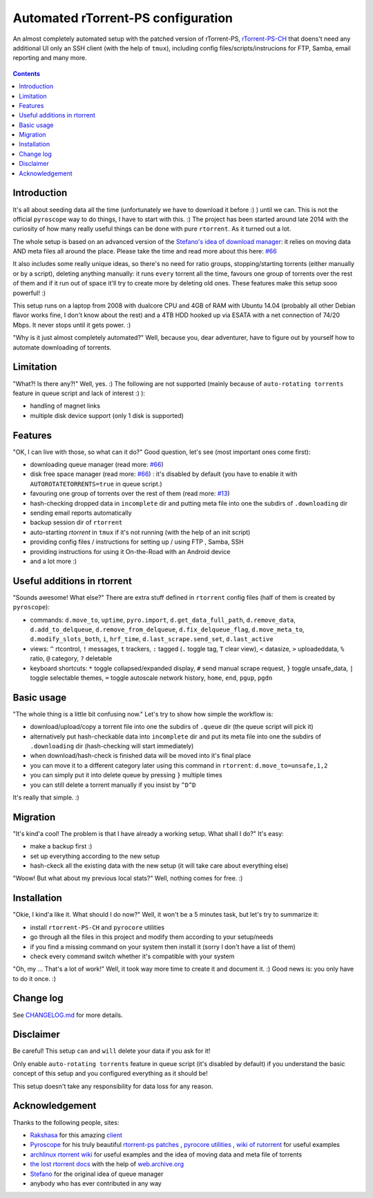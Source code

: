 Automated rTorrent-PS configuration
===================================

An almost completely automated setup with the patched version of rTorrent-PS, `rTorrent-PS-CH <https://github.com/chros73/rtorrent-ps/#fork-notes>`_ that doens't need any additional UI only an SSH client (with the help of ``tmux``), including config files/scripts/instrucions for FTP, Samba, email reporting and many more.

.. figure:: https://raw.githubusercontent.com/chros73/rtorrent-ps/master/docs/_static/img/rTorrent-PS-CH-0.9.6-happy-pastel-kitty-s.png
   :align: center
   :alt: Extended Canvas Screenshot

.. contents:: **Contents**


Introduction
------------

It's all about seeding data all the time (unfortunately we have to download it before :) ) until we can. This is not the official ``pyroscope`` way to do things, I have to start with this. :) The project has been started around late 2014 with the curiosity of how many really useful things can be done with pure ``rtorrent``. As it turned out a lot.

The whole setup is based on an advanced version of the `Stefano's idea of download manager <http://www.stabellini.net/rtorrent-howto.txt>`_: it relies on moving data AND meta files all around the place. Please take the time and read more about this here: `#66 <https://github.com/chros73/rtorrent-ps_setup/issues/66>`_

It also includes some really unique ideas, so there's no need for ratio groups, stopping/starting torrents (either manually or by a script), deleting anything manually: it runs ``every`` torrent all the time, favours one group of torrents over the rest of them and if it run out of space it'll try to create more by deleting old ones. These features make this setup sooo powerful! :)

This setup runs on a laptop from 2008 with dualcore CPU and 4GB of RAM with Ubuntu 14.04 (probably all other Debian flavor works fine, I don't know about the rest) and a 4TB HDD hooked up via ESATA with a net connection of 74/20 Mbps. It never stops until it gets power. :)

"Why is it just almost completely automated?" Well, because you, dear adventurer, have to figure out by yourself how to automate downloading of torrents.


Limitation
----------

"What?! Is there any?!" Well, yes. :) The following are not supported (mainly because of ``auto-rotating torrents`` feature in queue script and lack of interest :) ):

-  handling of magnet links
-  multiple disk device support (only 1 disk is supported)


Features
--------

"OK, I can live with those, so what can it do?" Good question, let's see (most important ones come first):

-  downloading queue manager (read more: `#66 <https://github.com/chros73/rtorrent-ps_setup/issues/66>`_)
-  disk free space manager (read more: `#66 <https://github.com/chros73/rtorrent-ps_setup/issues/66>`_) : it's disabled by default (you have to enable it with ``AUTOROTATETORRENTS=true`` in queue script.)
-  favouring one group of torrents over the rest of them (read more: `#13 <https://github.com/chros73/rtorrent-ps_setup/issues/13>`_)
-  hash-checking dropped data in ``incomplete`` dir and putting meta file into one the subdirs of ``.downloading`` dir
-  sending email reports automatically
-  backup session dir of ``rtorrent``
-  auto-starting `rtorrent` in ``tmux`` if it's not running (with the help of an init script)
-  providing config files / instructions for setting up / using FTP , Samba, SSH
-  providing instructions for using it On-the-Road with an Android device
-  and a lot more :)


Useful additions in rtorrent
----------------------------

"Sounds awesome! What else?" There are extra stuff defined in ``rtorrent`` config files (half of them is created by ``pyroscope``):

-  commands: ``d.move_to``, ``uptime``, ``pyro.import``, ``d.get_data_full_path``, ``d.remove_data``, ``d.add_to_delqueue``, ``d.remove_from_delqueue``, ``d.fix_delqueue_flag``, ``d.move_meta_to``, ``d.modify_slots_both``, ``i``, ``hrf_time``, ``d.last_scrape.send_set``, ``d.last_active``
-  views: ``^`` rtcontrol, ``!`` messages, ``t`` trackers, ``:`` tagged (``.`` toggle tag, ``T`` clear view), ``<`` datasize, ``>`` uploadeddata, ``%`` ratio, ``@`` category, ``?`` deletable
-  keyboard shortcuts: ``*`` toggle collapsed/expanded display, ``#`` send manual scrape request, ``}`` toggle unsafe_data, ``|`` toggle selectable themes, ``=`` toggle autoscale network history, ``home``, ``end``, ``pgup``, ``pgdn``


Basic usage
-----------

"The whole thing is a little bit confusing now." Let's try to show how simple the workflow is:

-  download/upload/copy a torrent file into one the subdirs of ``.queue`` dir (the queue script will pick it)
-  alternatively put hash-checkable data into ``incomplete`` dir and put its meta file into one the subdirs of ``.downloading`` dir (hash-checking will start immediately)
-  when download/hash-check is finished data will be moved into it's final place
-  you can move it to a different category later using this command in ``rtorrent``: ``d.move_to=unsafe,1,2``
-  you can simply put it into delete queue by pressing ``}`` multiple times
-  you can still delete a torrent manually if you insist by ``^D^D``

It's really that simple. :)


Migration
---------

"It's kind'a cool! The problem is that I have already a working setup. What shall I do?" It's easy:

-  make a backup first :)
-  set up everything according to the new setup
-  hash-ckeck all the existing data with the new setup (it will take care about everything else)

"Woow! But what about my previous local stats?" Well, nothing comes for free. :)


Installation
------------

"Okie, I kind'a like it. What should I do now?" Well, it won't be a 5 minutes task, but let's try to summarize it:

-  install ``rtorrent-PS-CH`` and ``pyrocore`` utilities
-  go through all the files in this project and modify them according to your setup/needs
-  if you find a missing command on your system then install it (sorry I don't have a list of them)
-  check every command switch whether it's compatible with your system

"Oh, my ... That's a lot of work!" Well, it took way more time to create it and document it. :) Good news is: you only have to do it once. :)


Change log
----------

See `CHANGELOG.md <https://github.com/chros73/rtorrent-ps_setup/blob/master/CHANGELOG.md>`_ for more details.


Disclaimer
----------

Be careful! This setup ``can`` and ``will`` delete your data if you ask for it!

Only enable ``auto-rotating torrents`` feature in queue script (it's disabled by default) if you understand the basic concept of this setup and you configured everything as it should be!

This setup doesn't take any responsibility for data loss for any reason.


Acknowledgement
---------------

Thanks to the following people, sites:

-  `Rakshasa <https://github.com/rakshasa>`_ for this amazing `client <https://github.com/rakshasa/rtorrent>`_
-  `Pyroscope <https://github.com/pyroscope>`_ for his truly beautiful `rtorrent-ps patches <https://github.com/pyroscope/rtorrent-ps>`_ , `pyrocore utilities <https://github.com/pyroscope/pyrocore>`_ , `wiki of rutorrent <http://community.rutorrent.org/>`_ for useful examples
-  `archlinux rtorrent wiki <https://wiki.archlinux.org/index.php/RTorrent>`_ for useful examples and the idea of moving data and meta file of torrents
-  `the lost rtorrent docs <http://web.archive.org/web/20131209053932/http://libtorrent.rakshasa.no/wiki>`_ with the help of `web.archive.org <http://web.archive.org>`_
-  `Stefano <http://www.stabellini.net/rtorrent-howto.txt>`_ for the original idea of queue manager
-  anybody who has ever contributed in any way
